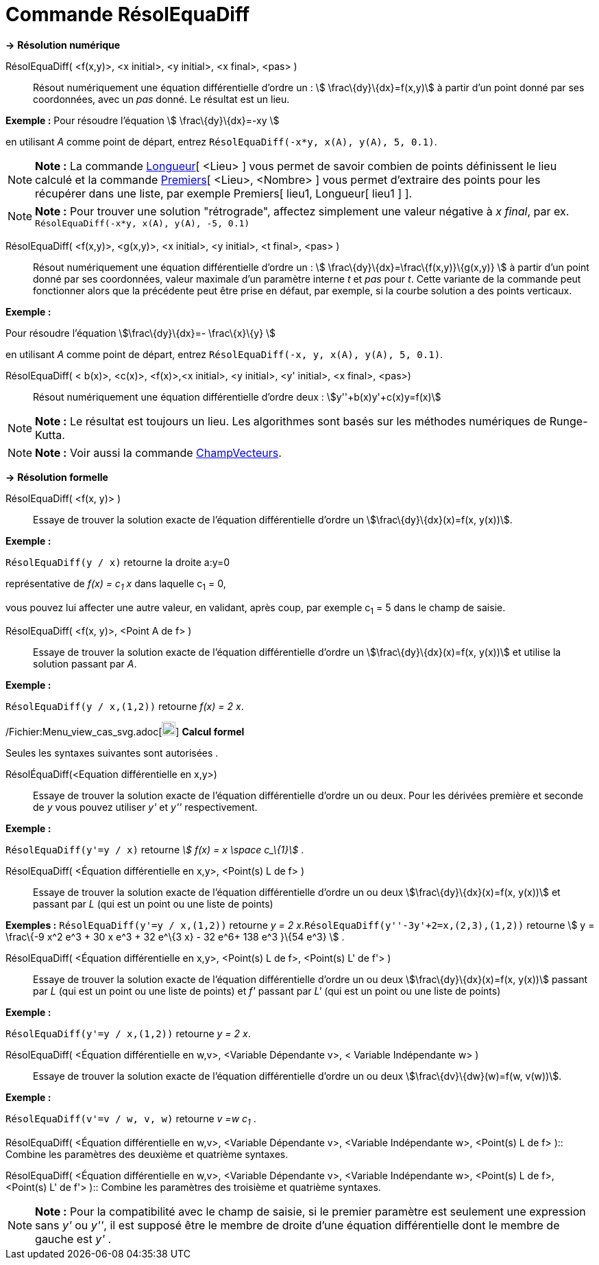 = Commande RésolEquaDiff
:page-en: commands/SolveODE_Command
ifdef::env-github[:imagesdir: /fr/modules/ROOT/assets/images]

*→* *Résolution numérique*

RésolEquaDiff( <f(x,y)>, <x initial>, <y initial>, <x final>, <pas> )::
  Résout numériquement une équation différentielle d'ordre un : stem:[ \frac\{dy}\{dx}=f(x,y)] à partir d'un point donné
  par ses coordonnées, avec un _pas_ donné. Le résultat est un lieu.

[EXAMPLE]
====

*Exemple :* Pour résoudre l'équation stem:[ \frac\{dy}\{dx}=-xy ]

en utilisant _A_ comme point de départ, entrez `++RésolEquaDiff(-x*y, x(A), y(A), 5, 0.1)++`.

====

[NOTE]
====

*Note :* La commande xref:/commands/Longueur.adoc[Longueur][ <Lieu> ] vous permet de savoir combien de points
définissent le lieu calculé et la commande xref:/commands/Premiers.adoc[Premiers][ <Lieu>, <Nombre> ] vous permet
d'extraire des points pour les récupérer dans une liste, par exemple Premiers[ lieu1, Longueur[ lieu1 ] ].

====

[NOTE]
====

*Note :* Pour trouver une solution "rétrograde", affectez simplement une valeur négative à _x final_, par ex.
`++RésolEquaDiff(-x*y, x(A), y(A), -5, 0.1)++`

====

RésolEquaDiff( <f(x,y)>, <g(x,y)>, <x initial>, <y initial>, <t final>, <pas> )::
  Résout numériquement une équation différentielle d'ordre un : stem:[ \frac\{dy}\{dx}=\frac\{f(x,y)}\{g(x,y)} ] à
  partir d'un point donné par ses coordonnées, valeur maximale d'un paramètre interne _t_ et _pas_ pour _t_. Cette
  variante de la commande peut fonctionner alors que la précédente peut être prise en défaut, par exemple, si la courbe
  solution a des points verticaux.

[EXAMPLE]
====

*Exemple :*

Pour résoudre l'équation stem:[\frac\{dy}\{dx}=- \frac\{x}\{y} ]

en utilisant _A_ comme point de départ, entrez `++RésolEquaDiff(-x, y, x(A), y(A), 5, 0.1)++`.

====

RésolEquaDiff( < b(x)>, <c(x)>, <f(x)>,<x initial>, <y initial>, <y' initial>, <x final>, <pas>)::
  Résout numériquement une équation différentielle d'ordre deux : stem:[y''+b(x)y'+c(x)y=f(x)]

[NOTE]
====

*Note :* Le résultat est toujours un lieu. Les algorithmes sont basés sur les méthodes numériques de Runge-Kutta.

====

[NOTE]
====

*Note :* Voir aussi la commande xref:/commands/ChampVecteurs.adoc[ChampVecteurs].

====

*→* *Résolution formelle*

RésolEquaDiff( <f(x, y)> )::
  Essaye de trouver la solution exacte de l'équation différentielle d'ordre un stem:[\frac\{dy}\{dx}(x)=f(x, y(x))].

[EXAMPLE]
====

*Exemple :*

`++RésolEquaDiff(y / x)++` retourne la droite a:y=0

représentative de _f(x) = c~1~ x_ dans laquelle c~1~ = 0,

vous pouvez lui affecter une autre valeur, en validant, après coup, par exemple c~1~ = 5 dans le champ de saisie.

====

RésolEquaDiff( <f(x, y)>, <Point A de f> )::
  Essaye de trouver la solution exacte de l'équation différentielle d'ordre un stem:[\frac\{dy}\{dx}(x)=f(x, y(x))] et
  utilise la solution passant par _A_.

[EXAMPLE]
====

*Exemple :*

`++RésolEquaDiff(y / x,(1,2))++` retourne _f(x) = 2 x_.

====

/Fichier:Menu_view_cas_svg.adoc[image:20px-Menu_view_cas.svg.png[Menu view cas.svg,width=20,height=20]] *Calcul formel*

Seules les syntaxes suivantes sont autorisées .

RésolÉquaDiff(<Equation différentielle en x,y>)::
  Essaye de trouver la solution exacte de l'équation différentielle d'ordre un ou deux. Pour les dérivées première et
  seconde de _y_ vous pouvez utiliser _y'_ et _y''_ respectivement.

[EXAMPLE]
====

*Exemple :*

`++RésolEquaDiff(y'=y / x)++` retourne _stem:[ f(x) = x \space c_\{1}]_ .

====

RésolEquaDiff( <Équation différentielle en x,y>, <Point(s) L de f> )::
  Essaye de trouver la solution exacte de l'équation différentielle d'ordre un ou deux stem:[\frac\{dy}\{dx}(x)=f(x,
  y(x))] et passant par _L_ (qui est un point ou une liste de points)

[EXAMPLE]
====

*Exemples :* `++RésolEquaDiff(y'=y / x,(1,2))++` retourne _y = 2 x_.`++RésolEquaDiff(y''-3y'+2=x,(2,3),(1,2))++`
retourne stem:[ y = \frac\{-9 x^2 e^3 + 30 x e^3 + 32 e^\{3 x} - 32 e^6+ 138 e^3 }\{54 e^3} ] .

====

RésolEquaDiff( <Équation différentielle en x,y>, <Point(s) L de f>, <Point(s) L' de f'> )::
  Essaye de trouver la solution exacte de l'équation différentielle d'ordre un ou deux stem:[\frac\{dy}\{dx}(x)=f(x,
  y(x))] passant par _L_ (qui est un point ou une liste de points) et _f'_ passant par _L'_ (qui est un point ou une
  liste de points)

[EXAMPLE]
====

*Exemple :*

`++RésolEquaDiff(y'=y / x,(1,2))++` retourne _y = 2 x_.

====

RésolEquaDiff( <Équation différentielle en w,v>, <Variable Dépendante v>, < Variable Indépendante w> )::
  Essaye de trouver la solution exacte de l'équation différentielle d'ordre un ou deux stem:[\frac\{dv}\{dw}(w)=f(w,
  v(w))].

[EXAMPLE]
====

*Exemple :*

`++RésolEquaDiff(v'=v / w, v,  w)++` retourne _v =w c~1~_ .

====

RésolEquaDiff( <Équation différentielle en w,v>, <Variable Dépendante v>, <Variable Indépendante w>, <Point(s) L de f>
)::
  Combine les paramètres des deuxième et quatrième syntaxes.

RésolEquaDiff( <Équation différentielle en w,v>, <Variable Dépendante v>, <Variable Indépendante w>, <Point(s) L de f>,
<Point(s) L' de f'> )::
  Combine les paramètres des troisième et quatrième syntaxes.

[NOTE]
====

*Note :* Pour la compatibilité avec le champ de saisie, si le premier paramètre est seulement une expression sans _y'_
ou _y''_, il est supposé être le membre de droite d'une équation différentielle dont le membre de gauche est _y'_ .

====

